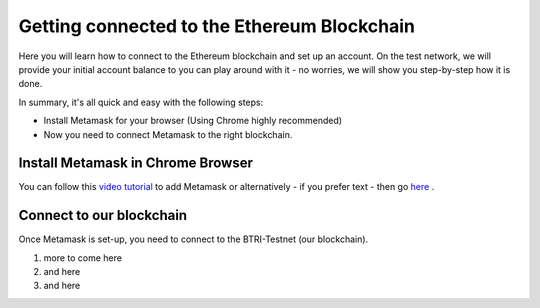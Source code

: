 .. btri documentation master file, created by
   sphinx-quickstart on Thu Mar 15 14:08:12 2018.
   You can adapt this file completely to your liking, but it should at least
   contain the root `toctree` directive.



Getting connected to the Ethereum Blockchain
============================================

Here you will learn how to connect to the Ethereum blockchain and set up an account. On the test network, we will provide your initial account balance to you can play around with it - no worries, we will show you step-by-step how it is done.

In summary, it's all quick and easy with the following steps:

* Install Metamask for your browser (Using Chrome highly recommended)
* Now you need to connect Metamask to the right blockchain. 

Install Metamask in Chrome Browser
^^^^^^^^^^^^^^^^^^^^^^^^^^^^^^^^^^^

You can follow this `video tutorial <https://www.youtube.com/watch?v=Vj9ztSdKSPU>`_ to add Metamask or alternatively - if you prefer text - then go `here <https://chrome.google.com/webstore/detail/metamask/>`_ .

Connect to our blockchain
^^^^^^^^^^^^^^^^^^^^^^^^^^

Once Metamask is set-up, you need to connect to the BTRI-Testnet (our blockchain). 

#. more to come here
#. and here
#. and here
